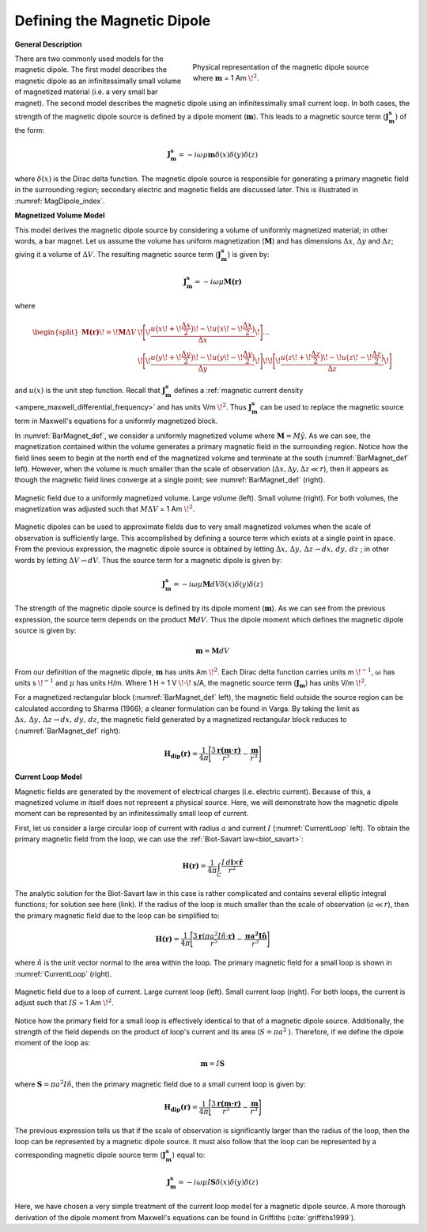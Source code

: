 .. _definition_magnetic_dipole_index:

Defining the Magnetic Dipole
============================

.. Purpose::

    Here, we provide a physical description of the magnetic dipole.
    This is used to develop a mathematical expression which can be used to replace the magnetic source term in Maxwell's equations.


**General Description**


.. figure:: images/H_source_magnetic_dipole.png
		:align: right
		:figwidth: 50%
		:name: MagDipole_index
		
		Physical representation of the magnetic dipole source where :math:`\mathbf{m}` = 1 Am :math:`\!^2`.




There are two commonly used models for the magnetic dipole.
The first model describes the magnetic dipole as an infinitessimally small volume of magnetized material (i.e. a very small bar magnet).
The second model describes the magnetic dipole using an infinitessimally small current loop.
In both cases, the strength of the magnetic dipole source is defined by a dipole moment (:math:`\mathbf{m}`).
This leads to a magnetic source term (:math:`\mathbf{J_m^s}`) of the form:


.. math::
	\mathbf{J_m^s} = - i\omega \mu \mathbf{m} \delta (x) \delta (y) \delta (z)
	:name: Jm_def


where :math:`\delta (x)` is the Dirac delta function.
The magnetic dipole source is responsible for generating a primary magnetic field in the surrounding region; secondary electric and magnetic fields are discussed later.
This is illustrated in :numref:`MagDipole_index`.



**Magnetized Volume Model**


This model derives the magnetic dipole source by considering a volume of uniformly magnetized material; in other words, a bar magnet.
Let us assume the volume has uniform magnetization (:math:`\mathbf{M}`) and has dimensions :math:`\Delta x`, :math:`\Delta y` and :math:`\Delta z`; giving it a volume of :math:`\Delta V`.
The resulting magnetic source term (:math:`\mathbf{J_m^s}`) is given by:


.. math::
	\mathbf{J_m^s} = - i\omega \mu \mathbf{M (r)}
	:name: Jm_M
	

where

.. math::
	\begin{split}
	\mathbf{M (r)}\! =\! \mathbf{M} \Delta V & \!\Bigg [ \! \frac{u \big ( x \! +\!\frac{\Delta x}{2} \big ) \! - \! u \big ( x \! -\!\frac{\Delta x}{2} \big )}{\Delta x} \! \Bigg ] ... \\ 
	& \;\;\;\;\;\;\;\;\;\;\;\;\;\;\;\;\;\;\;\;\;\; \! \Bigg [ \! \frac{u \big ( y \! +\!\frac{\Delta y}{2} \big ) \! - \! u \big ( y \! -\!\frac{\Delta y}{2} \big )}{\Delta y} \! \Bigg ] \! 
	\! \Bigg [ \! \frac{u \big ( z \! +\!\frac{\Delta z}{2} \big ) \! - \! u \big ( z \! -\!\frac{\Delta z}{2} \big )}{\Delta z} \! \Bigg ]
	\end{split}
	:name: M_def


and :math:`u(x)` is the unit step function.
Recall that :math:`\mathbf{J_m^s}` defines a :ref:`magnetic current density <ampere_maxwell_differential_frequency>` and has units V/m :math:`\!^2`.
Thus :math:`\mathbf{J_m^s}` can be used to replace the magnetic source term in Maxwell's equations for a uniformly magnetized block.

In :numref:`BarMagnet_def`, we consider a uniformly magnetized volume where :math:`\mathbf{M} = M\hat y`.
As we can see, the magnetization contained within the volume generates a primary magnetic field in the surrounding region.
Notice how the field lines seem to begin at the north end of the magnetized volume and terminate at the south (:numref:`BarMagnet_def` left).
However, when the volume is much smaller than the scale of observation (:math:`\Delta x, \Delta y, \Delta z \ll r`), then it appears as though the magnetic field lines converge at a single point; see :numref:`BarMagnet_def` (right).



.. figure:: images/H_source_bar_magnet.png
	:align: center
	:name: BarMagnet_def
	:figwidth: 100%

        Magnetic field due to a uniformly magnetized volume. Large volume (left). Small volume (right). For both volumes, the magnetization was adjusted such that :math:`M \Delta V` = 1 Am :math:`\!^2`.


Magnetic dipoles can be used to approximate fields due to very small magnetized volumes when the scale of observation is sufficiently large.
This accomplished by defining a source term which exists at a single point in space.
From the previous expression, the magnetic dipole source is obtained by letting :math:`\Delta x , \, \Delta y , \, \Delta z \rightarrow dx, \, dy , \, dz` ; in other words by letting :math:`\Delta V \rightarrow dV`.
Thus the source term for a magnetic dipole is given by:


.. math::
	\mathbf{J_m^s} = - i \omega \mu \mathbf{M} dV \delta (x) \delta (y) \delta (z)
	:name: Jm_dip_bar
	

The strength of the magnetic dipole source is defined by its dipole moment (:math:`\mathbf{m}`).
As we can see from the previous expression, the source term depends on the product :math:`\mathbf{M} dV`.
Thus the dipole moment which defines the magnetic dipole source is given by:

.. math::
	\mathbf{m} = \mathbf{M} dV
	:name: dip_moment_def


From our definition of the magnetic dipole, :math:`\mathbf{m}` has units Am :math:`\!^2`.
Each Dirac delta function carries units m :math:`\!^{-1}`, :math:`\omega` has units s :math:`\!^{-1}` and :math:`\mu` has units H/m.
Where 1 H = 1 V :math:`\!\cdot\!` s/A, the magnetic source term (:math:`\mathbf{J_m}`) has units V/m :math:`\!^2`.


For a magnetized rectangular block (:numref:`BarMagnet_def` left), the magnetic field outside the source region can be calculated according to Sharma (1966); a cleaner formulation can be found in Varga.
By taking the limit as :math:`\Delta x , \, \Delta y , \, \Delta z \rightarrow dx, \, dy , \, dz`, the magnetic field generated by a magnetized rectangular block reduces to (:numref:`BarMagnet_def` right):

.. math::
	\mathbf{H_{dip}(r)} = \frac{1}{4\pi} \Bigg [ \frac{3 \mathbf{r (m \cdot r)} }{r^5} - \frac{\mathbf{m}}{r^3} \Bigg ]
	:name: dip_field_bar




**Current Loop Model**


Magnetic fields are generated by the movement of electrical charges (i.e. electric current).
Because of this, a magnetized volume in itself does not represent a physical source.
Here, we will demonstrate how the magnetic dipole moment can be represented by an infinitessimally small loop of current.

First, let us consider a large circular loop of current with radius  :math:`a` and current :math:`I` (:numref:`CurrentLoop` left).
To obtain the primary magnetic field from the loop, we can use the :ref:`Biot-Savart law<biot_savart>`:

.. math::
	\mathbf{H (r)} = \frac{1}{4\pi} \int_C \frac{I \, d\mathbf{l} \times \mathbf{\hat r}}{r^2}
	:name: Biot_Savart


The analytic solution for the Biot-Savart law in this case is rather complicated and contains several elliptic integral functions; for solution see here (link).
If the radius of the loop is much smaller than the scale of observation (:math:`a \ll r`), then the primary magnetic field due to the loop can be simplified to:

.. math::
	\mathbf{H(r)} = \frac{1}{4\pi} \Bigg [ \frac{3 \mathbf{r} (\pi a^2 I \hat n \cdot \mathbf{r)} }{r^5} - \frac{\mathbf{\pi a^2 I \hat n}}{r^3} \Bigg ]
	:name: dip_field_loop


where :math:`\hat n` is the unit vector normal to the area within the loop.
The primary magnetic field for a small loop is shown in :numref:`CurrentLoop` (right).


.. figure:: images/H_source_current_loop.png
		:align: center
		:figwidth: 100%
		:name: CurrentLoop

        	Magnetic field due to a loop of current. Large current loop (left). Small current loop (right). For both loops, the current is adjust such that :math:`IS` = 1 Am :math:`\!^2`.




Notice how the primary field for a small loop is effectively identical to that of a magnetic dipole source.
Additionally, the strength of the field depends on the product of loop's current and its area (:math:`S = \pi a^2` ).
Therefore, if we define the dipole moment of the loop as:

.. math::
	\mathbf{m} = I \mathbf{S}
	:name: dip_moment_loop


where :math:`\mathbf{S} = \pi a^2 I \hat n`, then the primary magnetic field due to a small current loop is given by:


.. math::
	\mathbf{H_{dip}(r)} = \frac{1}{4\pi} \Bigg [ \frac{3 \mathbf{r (m \cdot r)} }{r^5} - \frac{\mathbf{m}}{r^3} \Bigg ]
	:name: dip_field_loop2

The previous expression tells us that if the scale of observation is significantly larger than the radius of the loop, then the loop can be represented by a magnetic dipole source.
It must also follow that the loop can be represented by a corresponding magnetic dipole source term (:math:`\mathbf{J_m^s}`) equal to:

.. math::
	\mathbf{J_m^s} = - i \omega \mu I \mathbf{S} \delta (x) \delta (y) \delta (z)
	:name: Jm_def_loop

Here, we have chosen a very simple treatment of the current loop model for a magnetic dipole source.
A more thorough derivation of the dipole moment from Maxwell's equations can be found in Griffiths (:cite:`griffiths1999`).










